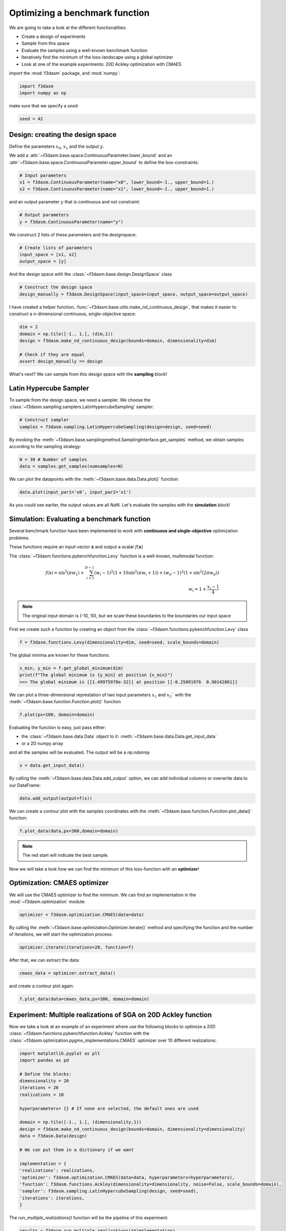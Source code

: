 Optimizing a benchmark function
===============================

We are going to take a look at the different functionalities:

* Create a design of experiments
* Sample from this space
* Evaluate the samples using a well-known benchmark function
* Iteratively find the minimum of the loss-landscape using a global optimizer
* Look at one of the example experiments: 20D Ackley optimization with CMAES

import the :mod:`f3dasm` package, and :mod:`numpy`:

.. code-block:: python

    import f3dasm
    import numpy as np

make sure that we specify a `seed`:

.. code-block:: python

    seed = 42

Design: creating the design space
^^^^^^^^^^^^^^^^^^^^^^^^^^^^^^^^^

Define the parameters :math:`x_0`, :math:`x_1` and the output :math:`y`.

We add a :attr:`~f3dasm.base.space.ContinuousParameter.lower_bound` and an :attr:`~f3dasm.base.space.ContinuousParameter.upper_bound` to define the box-constraints:


.. code-block:: python

    # Input parameters
    x1 = f3dasm.ContinuousParameter(name="x0", lower_bound=-1., upper_bound=1.)
    x2 = f3dasm.ContinuousParameter(name="x1", lower_bound=-1., upper_bound=1.)

and an output parameter :math:`y` that is continuous and not constraint:

.. code-block:: python

    # Output parameters
    y = f3dasm.ContinuousParameter(name="y")

We construct 2 lists of these parameters and the designspace: 

.. code-block:: python

    # Create lists of parameters
    input_space = [x1, x2]
    output_space = [y]

And the design space with the :class:`~f3dasm.base.design.DesignSpace` class

.. code-block:: python

    # Construct the design space
    design_manually = f3dasm.DesignSpace(input_space=input_space, output_space=output_space)

I have created a helper function, :func:`~f3dasm.base.utils.make_nd_continuous_design`, that makes it easier to construct a n-dimensional continuous, single-objective space:

.. code-block:: python

    dim = 2
    domain = np.tile([-1., 1.], (dim,1))
    design = f3dasm.make_nd_continuous_design(bounds=domain, dimensionality=dim)

    # Check if they are equal
    assert design_manually == design

What's next? We can sample from this design space with the **sampling** block!

Latin Hypercube Sampler
^^^^^^^^^^^^^^^^^^^^^^^
To sample from the design space, we need a sampler. We choose the :class:`~f3dasm.sampling.samplers.LatinHypercubeSampling` sampler:

.. code-block:: python

    # Construct sampler
    samples = f3dasm.sampling.LatinHypercubeSampling(design=design, seed=seed)

By invoking the :meth:`~f3dasm.base.samplingmethod.SamplingInterface.get_samples` method, we obtain samples according to the sampling strategy:

.. code-block:: python

    N = 30 # Number of samples
    data = samples.get_samples(numsamples=N)

We can plot the datapoints with the :meth:`~f3dasm.base.data.Data.plot()` function:

.. code-block:: python

    data.plot(input_par1='x0', input_par2='x1')


.. image:: ../img/samples.png

As you could see earlier, the output values are all `NaN`. Let's evaluate the samples with the **simulation** block!


Simulation: Evaluating a benchmark function
^^^^^^^^^^^^^^^^^^^^^^^^^^^^^^^^^^^^^^^^^^^

Several benchmark function have been implemented to work with **continuous and single-objective** optimization problems.

These functions require an input-vector :math:`\mathbf{x}` and output a scalar :math:`f(\mathbf{x})`

The :class:`~f3dasm.functions.pybenchfunction.Levy` function is a well-known, multimodal function:

.. math::

    f(\textbf{x}) = \sin^2 (\pi w_1) + \sum_{i = 1}^{D - 1} (w_i - 1)^2 \left( 1 + 10 \sin^2 (\pi w_i + 1) \right) + (w_d - 1)^2 (1 + \sin^2 (2 \pi w_d)) \\ w_i = 1 + \frac{x_i - 1}{4}


.. note::   The original input domain is (-10, 10), but we scale these boundaries to the boundaries our input space

First we create such a function by creating an object from the :class:`~f3dasm.functions.pybenchfunction.Levy` class

.. code-block:: python

    f = f3dasm.functions.Levy(dimensionality=dim, seed=seed, scale_bounds=domain)


The global minima are known for these functions:

.. code-block:: python

    x_min, y_min = f.get_global_minimum(dim)
    print(f"The global minimum is {y_min} at position {x_min}")
    >>> The global minimum is [[1.49975978e-32]] at position [[-0.25091976  0.90142861]]


We can plot a three-dimensional represtation of two input parameters :math:`x_1` and :math:`x_2`` with the :meth:`~f3dasm.base.function.Function.plot()` function

.. code-block:: python

    f.plot(px=100, domain=domain)


.. image:: ../img/functions/Levy.png

Evaluating the function is easy, just pass either:

* the :class:`~f3dasm.base.data.Data` object to it: :meth:`~f3dasm.base.data.Data.get_input_data`
* or a 2D numpy array

and all the samples will be evaluated.
The output will be a `np.ndarray`

.. code-block:: python

    x = data.get_input_data()

By calling the :meth:`~f3dasm.base.data.Data.add_output` option, we can add individual columns or overwrite data to our DataFrame:


.. code-block:: python

    data.add_output(output=f(x))

We can create a contour plot with the samples coordinates with the :meth:`~f3dasm.base.function.Function.plot_data()` function:


.. code-block:: python

    f.plot_data(data,px=300,domain=domain)

.. image:: ../img/contour_samples.png

.. note:: The red start will indicate the best sample.

Now we will take a look how we can find the minimum of this loss-function with an **optimizer**!

Optimization: CMAES optimizer
^^^^^^^^^^^^^^^^^^^^^^^^^^^^^

We will use the CMAES optimizer to find the minimum. We can find an implementation in the :mod:`~f3dasm.optimization` module:

.. code-block:: python

    optimizer = f3dasm.optimization.CMAES(data=data)

By calling the :meth:`~f3dasm.base.optimization.Optimizer.iterate()` method and specifying the function and the number of iterations, we will start the optimization process:

.. code-block:: python

    optimizer.iterate(iterations=20, function=f)

After that, we can extract the data:

.. code-block:: python

    cmaes_data = optimizer.extract_data()

and create a contour plot again:

.. code-block:: python

    f.plot_data(data=cmaes_data,px=300, domain=domain)

.. image:: ../img/contour_data.png

Experiment: Multiple realizations of SGA on 20D Ackley function
^^^^^^^^^^^^^^^^^^^^^^^^^^^^^^^^^^^^^^^^^^^^^^^^^^^^^^^^^^^^^^^

Now we take a look at an example of an experiment where use the following blocks to optimize a 20D :class:`~f3dasm.functions.pybenchfunction.Ackley` function with the :class:`~f3dasm.optimization.pygmo_implementations.CMAES` optimizer over 10 different realizations:

.. image:: ../img/blocks.png



.. code-block:: python

    import matplotlib.pyplot as plt
    import pandas as pd

    # Define the blocks:
    dimensionality = 20
    iterations = 20
    realizations = 10

    hyperparameters= {} # If none are selected, the default ones are used

    domain = np.tile([-1., 1.], (dimensionality,1))
    design = f3dasm.make_nd_continuous_design(bounds=domain, dimensionality=dimensionality)
    data = f3dasm.Data(design)

    # We can put them in a dictionary if we want

    implementation = {
    'realizations': realizations,
    'optimizer': f3dasm.optimization.CMAES(data=data, hyperparameters=hyperparameters), 
    'function': f3dasm.functions.Ackley(dimensionality=dimensionality, noise=False, scale_bounds=domain),
    'sampler': f3dasm.sampling.LatinHypercubeSampling(design, seed=seed),
    'iterations': iterations,
    }

The `run_multiple_realizations()` function will be the pipeline of this experiment:

.. code-block:: python

    results = f3dasm.run_multiple_realizations(**implementation)

.. code-block:: python

    def plot_results(results):
        mean_y = pd.concat([d.get_output_data() for d in results], axis=1).mean(axis=1)
        std_y = pd.concat([d.get_output_data() for d in results], axis=1).std(axis=1)
        
        fig, ax = plt.figure(), plt.axes()
        ax.plot(mean_y)
        ax.set_xlabel('iterations')
        ax.set_ylabel('f(x)')
        ax.fill_between(np.arange(len(mean_y)), mean_y-1.96*std_y, mean_y+1.96*std_y, color='b', alpha=.1)
        #ax.set_yscale('log')
        fig.show()


    plot_results(results)

.. image:: ../img/performance.png